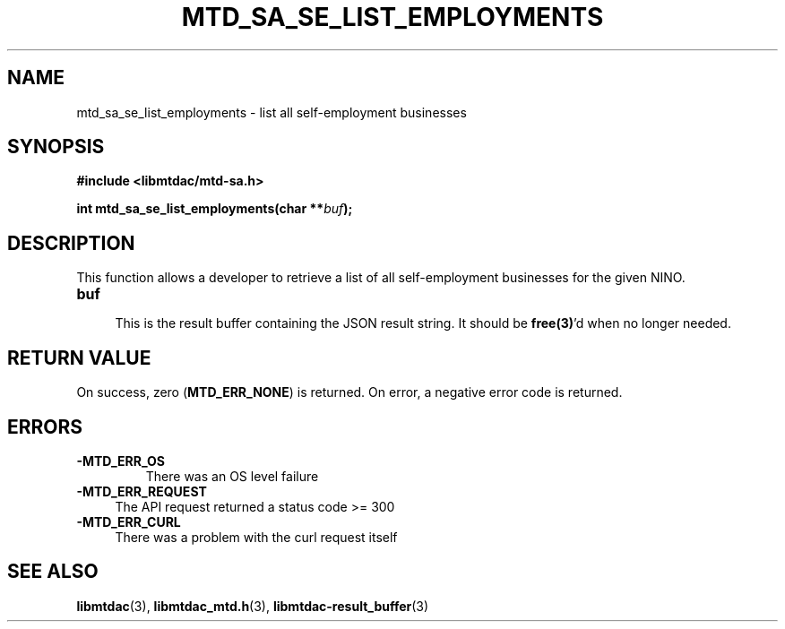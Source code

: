 .TH MTD_SA_SE_LIST_EMPLOYMENTS 3 "June 7, 2020" "" "libmtdac"

.SH NAME

mtd_sa_se_list_employments \- list all self-employment businesses

.SH SYNOPSIS

.B #include <libmtdac/mtd-sa.h>
.PP
.BI "int mtd_sa_se_list_employments(char **" buf );

.SH DESCRIPTION

This function allows a developer to retrieve a list of all self-employment
businesses for the given NINO.

.TP 4
.B buf
.RS 4
This is the result buffer containing the JSON result string. It should be
\fBfree(3)\fP'd when no longer needed.
.RE

.SH RETURN VALUE

On success, zero (\fBMTD_ERR_NONE\fP) is returned. On error, a negative error
code is returned.

.SH ERRORS

.TP
.B -MTD_ERR_OS
There was an OS level failure

.TP 4
.B -MTD_ERR_REQUEST
The API request returned a status code >= 300

.TP
.B -MTD_ERR_CURL
There was a problem with the curl request itself

.SH SEE ALSO

.BR libmtdac (3),
.BR libmtdac_mtd.h (3),
.BR libmtdac-result_buffer (3)
